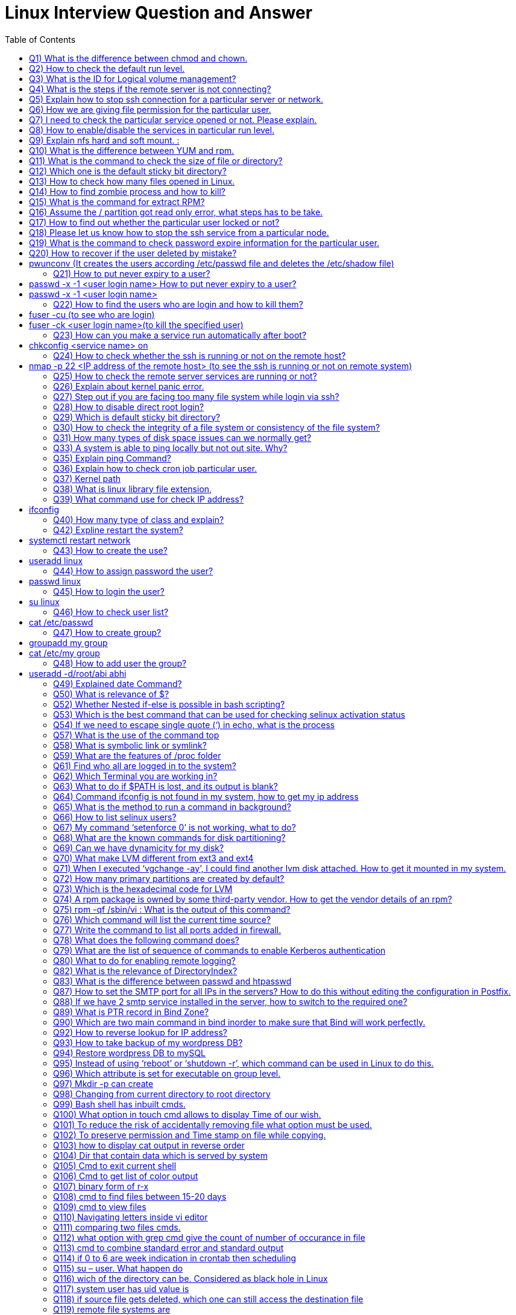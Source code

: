 :toc: auto
:toc-position: left
:toclevels: 3


= Linux Interview Question and Answer

== Q1) What is the difference between chmod and chown.

Chmod change  the file/directory permission

The Chown to change the ownership of a file or directory and ownership away to someone else.

== Q2) How to check the default run level.

Cat /etc/inittab or who –r

== Q3) What is the ID for Logical volume management?

LVM Id: 8e

== Q4) What is the steps if the remote server is not connecting?

Ping remote server IP. (to check  alive or not)

Make sure remote server sshd service enabled

If everything is ok, login remote server ILO, open the remote console and check the status

== Q5) Explain how to stop ssh connection for a particular server or network.

nmap

== Q6) How we are giving file permission for the particular user.

Setfacl –m u:username:permission filename

Getfacl username (to check the user permissions)

== Q7) I need to check the particular service opened or not. Please explain.

Netstat –anultp service name or port number

== Q8) How to enable/disable the services in particular run level.

Chkconfig –level 2 off

== Q9) Explain nfs hard and soft mount. :

Hard Mount : After restarting the server keep on search nfs mount partition until found the device, if the device not found server not will not boot,.

Soft mount: if device not found it will skip

== Q10) What is the difference between YUM and rpm.

Rpm: need local rpm file and dependencies

Yum: need repository (collections of rpm) local or internet

== Q11) What is the command to check the size of file or directory?

du –sh <file/dir>

== Q12) Which one is the default sticky bit directory?

/tmp

== Q13) How to check how many files opened in Linux.

Lsof

== Q14) How to find zombie process and how to kill?

ps aux |grep “defunct” and ps aux |grep Z  to Kill: In order to kill these processes, you need to find the parent process first.

pstree –paul and find parent process id, use kill -9

== Q15) What is the command for extract RPM?

rpm2cpio

== Q16) Assume the / partition got read only error, what steps has to be take.

Remount –o rw,remount

== Q17) How to find out whether the particular user locked or not?

/et/passwd (!!)

== Q18) Please let us know how to stop the ssh service from a particular node.

/etc/hosts.deny à sshd: ALL except Node IP

== Q19) What is the command to check password expire information for the particular user.

Chage –l username

== Q20) How to recover if the user deleted by mistake?

# pwunconv     (It creates the users according  /etc/passwd   file and deletes the  /etc/shadow   file)

== Q21) How to put never expiry to a user?

# passwd     -x    -1    <user login name> How to put never expiry to a user?

# passwd     -x    -1    <user login name>

== Q22) How to find the users who are login and how to kill them?

# fuser    -cu    (to see who are login)

# fuser    -ck    <user login name>(to kill the specified user)

== Q23) How can you make a service run automatically after boot?

# chkconfig <service  name>   on

== Q24) How to check whether the ssh is running or not on the remote host?

# nmap   -p  22    <IP address of the remote host>    (to see the ssh is running or not on remote system)

== Q25) How to check the remote server services are running or not?

Nmap servername portname

== Q26) Explain about kernel panic error.

Hardware error, Kernel error

== Q27) Step out if you are facing too many file system while login via ssh?

Lsof |wc –l (list of open files)

If more than 65k, open /etc/sysctl.conf increase the file.mx value and execute below command

Sysctl –p

== Q28) How to disable direct root login?

Using /etc/ssh/sshd_congig

== Q29) Which is default sticky bit directory?

/tmp

== Q30) How to check the integrity of a file system or consistency of the file system?

fsck   <device or partition name>command we can check the integrity of the file system.

The before running the fsck command first unmount that partition and then run fsck command.

== Q31) How many types of disk space issues can we normally get?
Disk is full.
Disk is failing or failed.
File system corrupted or crashed.
O/S is not recognizing the remote luns when scanning, …etc.,
== Q32) What is the command to check default run level.

The default run level command is /etc/inittab file in most Linux operating systems.

== Q33) A system is able to ping locally  but not out site. Why?
May be there is no access to outside.
May be outside is in a different network from the local.
May be permission is denied for that system to access outside.
If there is access, but router or modem or network switch or NIC may not be working to access the outside.
== Q34) If not able to create the file in any partition, what might be the issue.

Permission check and disk space getting full

== Q35) Explain ping Command?

The ping command is used to determine connectivity between hosts on a network

$ ping google.com

== Q36) Explain how to check cron job particular user.

Crontab –l –u rbtadmin

== Q37) Kernel path

/boot/grub/grub.cong

== Q38) What is linux library file extension,

.so

== Q39) What command use for check IP address?

# ifconfig

== Q40) How many type of class and explain?

There are Three types of class

class A 1-126
class B 128-191
class c 192-221
== Q41) What command use for save and exit?

:wq

== Q42) Expline restart the system?

# systemctl restart network

== Q43) How to create the use?

# useradd  linux

== Q44) How to assign password the user?

# passwd linux

== Q45) How to login the user?

# su linux

== Q46) How to check user list?

# cat /etc/passwd

== Q47) How to create group?

# groupadd my group

# cat /etc/my group

== Q48) How to add user the group?

# useradd  -d/root/abi abhi

== Q49) Explained date Command?

The date command displays/sets the system date and time like this.

$ date

$ date –set=”8 JUN 2017 13:00:00”

== Q50) What is relevance of $?

It reflects the status of previous command

If 0 – Success
If Non-Zero – Not Success
== Q51) What happens if #/bin/php as shebang in a script.

It considers the script as a PHP script

== Q52) Whether Nested if-else is possible in bash scripting?

YES

== Q53) Which is the best command that can be used for checking selinux activation status

getenforce

== Q54) If we need to escape single quote (‘) in echo, what is the process

Two ways

echo “‘hi’”
echo \’hi\’
== Q55) What is load-average in linux.

It’s the average of the usage of each CPU

It can be found with 4 commands

w
uptime
top
cat /proc/loadavg
== Q56) How tree format of format listed

pstree -pua

ps ax –forest

== Q57) What is the use of the command top

This command is the task manager of linux. We could able to find load average, memory usage, swap usage, total number of processes, CPU, Memory usage of each processes in sorted format.

== Q58) What is symbolic link or symlink?

It is shortcut of a big command, we can do this using the command ‘ln’

Eg: ln -s /usr/local/redis/bin/redis-cli /usr/bin/redis-cli

We can directly use the command redis-cli

== Q59) What are the features of /proc folder

All process identification is stored in this folder

It will list all process id as folders /proc/12435
It will show the command used by the process
It will show the files used by the process
Memory dump etc
== Q60) How to find a pattern from a file or command?

Use ‘grep’ command

Eg: cat /proc/meminfo  | grep MemFree

== Q61) Find who all are logged in to the system?

Use command

who -Hu

== Q62) Which Terminal you are working in?

Find it using ‘tty’ command or who command

== Q63) What to do if $PATH is lost, and its output is blank?

Fix it by adding atleast the system binary path, so that basic command

export PATH=/sbin:/usr/bin:/usr/sbin

== Q64) Command ifconfig is not found in my system, how to get my ip address

Use command

ip a

== Q65) What is the method to run a command in background?

command &

== Q66) How to list selinux users?

semanage user -l

== Q67) My command ‘setenforce 0’ is not working, what to do?

Edit /etc/selinux/config anf change the enforcement to disabled and reboot the server.

== Q68) What are the known commands for disk partitioning?

fdisk, parted

== Q69) Can we have dynamicity for my disk?

Yes, use LVM

== Q70) What make LVM different from ext3 and ext4

LVM is a utility for dynamically extent or shrink a volume. ext3, ext4, it is not possible.

== Q71) When I executed ‘vgchange -ay’, I could find another lvm disk attached. How to get it mounted in my system.

Once the above command is executed, the new volgroup will be available to use.

Then mount to a location like
 mount /dev/mapper/VolGroup/pv /mnt

== Q72) How many primary partitions are created by default?

4

== Q73) Which is the hexadecimal code for LVM

8e

== Q74) A rpm package is owned by some third-party vendor. How to get the vendor details of an rpm?

rpm -qi <package>

== Q75) rpm -qf /sbin/vi : What is the output of this command?

It gives the package in which the provided binary associated.

== Q76) Which command will list the current time source?

ntpd -q

== Q77) Write the command to list all ports added in firewall.

Firewall-cmd –list-ports

== Q78) What does the following command does?

(firewall-cmd –zone external –permanent –add-forward-port port=25:proto=tcp:toaddr=10.10.1.80)

It will forward the inward traffic of SMTP to the IP mentioned.

== Q79) What are the list of sequence of commands to enable Kerberos authentication

kadmin, ktadd, authconfig, kinit

== Q80) What to do for enabling  remote logging?
Open /etc/rsyslog.conf and add the following line.
*.* @@IP:514
systemctl restart rsyslog
== Q81) Which Directive in Apache Virtualhost defines the path of the web files?

DocumentRoot

== Q82) What is the relevance of DirectoryIndex?

It defines the file to be considered as index file. Eg ‘DirectoryIndex index.php index.html’ : In this it will find index.php first when the URL is accessed, if this file is not available, it will search for index.html as index page.

== Q83) What is the difference between passwd and htpasswd
Passwd is used for setting the password for a System User.
Htpasswd is used for setting the password for Apache Web User.
== Q84) Which SELinux policy is used for Apache WebServer?
For web files, httpd_sys_content_t is used
For NFS mount files, httpd_use_nfs
== Q85) Instead systemctl, which all commands used for handling apache service.

apachectl

apachectl -t : Checks Syntax
apachectl start/stop/restart : For handling service
== Q86) How to display all WebSite VirtualHost?

Use command : httpd -D DUMP_VHOSTS

== Q87) How to set the SMTP port for all IPs in the servers? How to do this without editing the configuration in Postfix.

Execute command : postconf -e inet_interfaces=all

== Q88) If we have 2 smtp service installed in the server, how to switch to the required one?

Use : alternatives –config mta (mta is mail transfer agent)

== Q89) What is PTR record in Bind Zone?

Its is Pointer Record for reverse lookup : Inorder to get hostname if IP is queried.

== Q90) Which are two main command in bind inorder to make sure that Bind will work perfectly.
named-checkzone
named-checkconf
== Q91) How to lookup a domain using public DNS?

dig @8.8.8.8 domainname

== Q92) How to reverse lookup for IP address?

dig -x IP-Address

== Q93) How to take backup of my wordpress DB?

Use command : mysqldump -hHOST -uUSER -pPASSWORD DB_NAME > DB_NAME.sql

== Q94) Restore wordpress DB to mySQL

mysql -hHOST -uUSER -pPASSWORD DB_NAME < DB_NAME.sql (Create DB prior using ‘create database db_name’)

== Q95) Instead of using ‘reboot’ or ‘shutdown -r’, which command can be used in Linux to do this.

Use Init command : init 6 (6 option is for reboot in Linux Runlevels)

== Q96) Which attribute is set for executable on group level.

setgid

chmod g+s /usr/bin/wall

== Q97) Mkdir -p can create

A.Both b and c

B.Parent directory

C.Sub directory

D None of above”]

A.Both b and c

== Q98) Changing from  current directory to root directory

A.cd /root

B.cd ..

C.cd /boot

D.cd /”]

B.cd ..

== Q99) Bash shell has inbuilt cmds.

They are

A.pushd

B.Popd

C .both

D.none

C .both

== Q100) What option in touch cmd allows to display Time of our wish.

A.Touch -t 201812190820 file

B.touch -t yyyymmddhrmin file

C.touch file

D.none”]

B.touch -t yyyymmddhrmin file

== Q101) To reduce the risk of accidentally removing file what option must be used.

A.Rm -i

B.Rm -rf

C.Rm

D.none of above”]

A.Rm -i

== Q102) To preserve permission and Time stamp on file while copying.

A.cp -p

B.cp  -s

C.cp -d

D.none of above”]

A.cp -p

== Q103)  how to display cat output in reverse order

A.cat file reverse

B.concate file

C.tac file

D.none”]

C.tac file

== Q104) Dir that contain data which is served by system

A./

B./root

C./srv

D./proc”]

C./srv

== Q105) Cmd to exit current  shell

A.ctrld

B.exit

C.logout

D.all of above”]

D.all of above

== Q106) Cmd to get list of color output

A.Ls – -color

B.Ugoa rwx

C.421 rwx

D.Chmod u=rwx,g+x file name.”]

A.Ls – -color

== Q107) binary form of r-x

A.5

B 101

C.401

D.1001″]

B. 101

== Q108) cmd to find files between 15-20 days

A.find /dirpath -mtime 15-20

B.find /dirpath -mtime +15 -mtime -20

C.find /dirpath |grep mtime 15-20

D.all”]

B.find /dirpath -mtime +15 -mtime -20

== Q109) cmd to view files

A.cat

B.more/less

C. head/tail

D.all”]

D.all

== Q110) Navigating letters inside vi editor

A.dfgp

B.hjkl

C.rpmn

D.none”]

B.hjkl

== Q111) comparing two files cmds.

A.none

B.vimdiff

C.sdiff

D.all”]

D.all

== Q112) what option with grep cmd give the count of  number of occurance in file

A.-i

B. -c

C.-v

D..none of above.”]

B. -c

== Q113) cmd to combine standard error and standard output

A.2>&1

B.2>

C. 1&2>

D.None”]

A.2>&1

== Q114) if 0 to 6 are week  indication in crontab then scheduling

Job in Monday will be”]

A.0

B.2

C.6

D.1″]

D.1

== Q115) su – user. What happen do

A.Setup user login environment similar as that of direct user

B.we need to use because it’s the only format to use su cmd

C.none of above

D.both a &b”]

A.Setup user login environment similar as that of direct user

== Q116) wich of the directory can be. Considered as black hole in Linux

A./Dev/null

B./Dev/tty

C./sbin

D./Mnt”]

B./Dev/tty

== Q117) system user has uid value is

A.0

B.1-499

C.500 to 65534

D.only root user have uid’s”]

B.1-499

== Q118) if source file gets deleted, which one can still access the destination file

A.Hard link

B.Source file cannot be delated

C.Soft link

D.Destination file is independent of source file”]

A.Hard link

== Q119) remote file systems are

A.ext3

B.ext2

C.nfs

D.a&b”]

C.nfs

== Q120) What blocks are created when formatting file system using extend file system in Linux

A.Master and superblock

B.Data and inode block

C.Both a&b

D.None

C.Both a&b

== Q121) option to erase rpm package in Linux.

A.-d

B.-dv

C.-q

D.-ev”]

D.-ev

== Q122) to remove a file system..unmounting is done first

A .ture

B.False”]

A .ture

== Q123) cmd to check ram available space in linux

A .free -ram

B.free -m

C.none

D.both”]

B.free -m

== Q124) Which file in system is responsible for providing sudo access

A./etc/config

B./etc/sudoers

C./etc/proc

D./etc/visudo”]

B./etc/sudoers

== Q125) Cmd to put user password to non-expiry state.

A.Passed user

B.Passwd -x 99999 user

C.Psswwd -e user

D.None”]

B.Passwd -x 99999 user

== Q126) cmd to copy files in between the connected server

A.scp filename user@server:/destination

B.winscp filename user@server:/destination

C.cp -v filename user@server:/destination

D.None”]

A.scp filename user@server:/destination

== Q127) cmd to make ext file systems

A.resize2fs ext

B.mkfs ext

C.pvcreate ext

D.lvcreate ext”]

B.mkfs ext

== Q128) authentication logs are available in

A./Var/log/messages

B./var/log/secure

C./var/log/auth.log

D./var/log/dmseg”]

C./var/log/auth.log

== Q129) rebooting server can be followed by

A.reboot

B.init 6

C.init 0

D.Both a&b”]

D.Both a&b

== Q130) What is the directory name where ssh key pair gets generated( ssh-keygen -t rsa)

A./etc/config

B..ssh

C.ssh

D./etc/security”]

B..ssh

== Q131) which of the below is not a filter cmd

A.sed

B.pipe

C.export

D.cat”]

C.export

== Q132) jobs can be schedule using

A.crontab

B.at cmd

C.both a and b

D.sudoers file”]

C.both a and b

== Q133) which cmd gives info on how long server is running after it starts

A.time

B.server time

C.uptime

D.reboot time”]

C.uptime

== Q134) How to make a file immutable / ubdeletable in linux ?

chattr +i filename

== Q135) which  is network related cmd in lnux

A.Ifconfig

B.traceroute

C.netstat -m

D.all”]

D.all

== Q136) which cmd is used to renice the process or priority

A.nice

B.ps

C.renice

D.all of above”]

C.renice

== Q137) Cmds to see system usage on linux

A.top

B.ps

C.vmstat

D.only a b

E.all”]

E.all

== Q138) troubleshooting tools  in Linux

A.fuser

B.vmstat

C.chroot

D.all”]

D.all

== Q139) The partitioning of disk in primary partition defines under

A.bootloader

B.Master boot record

C.Kernel

D.None of them.”]

B.Master boot record

== Q140) to mark the created swap space as permanent..one must put entry in

A./etc/crontab

B./etc/config

C./etc/fstab

D.None”]

C./etc/fstab

== Q141) Where is rpm database located in linux

A./Var/lib/

B./Var/lib/db/rpm

C./Var/rpm

D.Var/lib/rpm”]

D.Var/lib/rpm

== Q142) cmd to change hostname to Rakesh

A.sysctl kernal.host=Rakesh

B.sysctl kernal.hostname=Rakesh

C.both b and a”]

D.None

B.sysctl kernal.hostname=Rakesh

== Q143) To check the status of  inbuilt firewall  in Linux

A.service iptables status

B.service network status

C.both of them

D.none of them.”]

A.service iptables status

== Q144) cmd to create samba password

A.smbpassword -a user

B.passwd user

C.sambapasswd user

D.None of them.”]

A.smbpassword -a user

== Q145) ssh protocols features  are

A.to provide secure channel

B.no one can intercept the communication

C.authentication info are less secure.

D.a &b”]

D.a &b

== Q146) removing subscriptions cmds in ljnux

A.subscription-manager –remove –serial=serial number

B.subscription-manager remove –serialnumber

C.subscription-manager remove –serial=serial number

D.none”]

C.subscription-manager remove –serial=serial number

== Q147) Explain the softcopy and hard copy and syntax.
Ls –s <souce > <target>
Ls <source> <target>
== Q148) Describe the fields’ ls –lrt fields

It will give 9 fileds file type, dir/file, file permissions, file owner, file group, file size, file access time, file name

== Q149) How to find all the opened files in a dir

By using lsof

== Q150) How to transfer files from ne server to another server

Using ftp, sftp

== Q151) How to get +100 MB files in file system

Find . –type  f -size +100M

== Q152) How to get the count of word in a file

Grep –c “pattern” <fle_name?

== Q153) How to kill the process

Kill -9 , Kill -9 and kill -15 difference

== Q154) How to replace a string

Using sed

== Q155) How to get 90 line form file

Sed –n 90 filename

== Q156) What is the use of scp command in linux ?

SCP command stands for secure copy. It is used to copy/download data from one machine to another machine.

== Q157) What is telnet and what does it do ?

the telnet command is used to check the connectivity to other servers. It helps you to check whether you are able to talk to another server or now. Ex: telnet 192.0.0.1 22 where 22 is the port number.

== Q158) What is a bastion host ?

A bastion host is also known as jump server. It is used to connect from one machine to another machine securely. Bastion hosts are used to connecting to private servers securely.

== Q159) Name some of the text editors that are available in Linux ?

Some of the common text editors that are available in Linux are vi/vim, nano, subl, gedit, atom, emacs. Vi is the default editor that you have in Linux machines.

== Q160) What are the different zip files formats that are available in Linux ?

The different zip formats in Linux are zip, gzip and bzip.

== Q161) What is the difference between cp and mv command ?

cp command stands for copy and is used to copy data from one location to another. mv stands for the move and is used to move data from one location to another.

== Q162) How can you run a process in the background in Linux ?

You can run a process in the background by pressing ctrl+z command.

== Q163) What is the use of ‘chown’ command ?

chown stands for ‘change ownership’ and is used to change the ownership of a file or directory. Eg: chown username.username <filename>.

== Q164) What is Server?
A server is a tool which does the activity like storing, load balancing, running the application process ( Mobile/laptop which has more memory)
whatever if accessible in the network, we may name that as differently, But all are servers only. Exam: routers, LDAP, switch, etc
== Q165) why do we need OS – Operating system?
OS is supporting between the hardware and the user request in every Application. this will do backround processes
hardware don’t understand what the user needs
== Q166) Linux Commands?
mkdir – create the directory
cd – to go Path for directory
rm,rf removing the directory or files
scp – file moving from one server to another server
== Q167) how to connect one server from another server?
using SSH, we can connect
we have to keep the public k
ey of A server to B server
then we can connect A server from B server
== Q168) What is Memory?
RAM
ROM
Cache
== Q169) how application works?

for an application (depends on the requirement ) needs below:

Apache
tomcat
Database
Load balancer
SSO –  Single Sign-On
LDAP
== Q170) when user access the application url, it will go to recursive resolver (There it will check the urls end like .org,.com,etc..)then root server from there it will connect with other root servers then will find the IP from DNS (Domaqin name system). DNS will be available between particular regions with interconnection
After finding the IP address of an Application will search with that
for that Subnet will help on that
In this OSI model will come
== Q171) Tyes of layers

physical,Data(MAC) ,network(IP), transport(TCP/UDP), Session, Presentation, Application

while finding the destination IP Address then it will go to many topics

Firewall
Types of networks (Private/Public)
Routers
Ports, SFTP,FTP,HTTP
Ethernet
ISP – Internet Service Provider
Wi-Fi
== Q172) Then the request will to user System,vice versa

In the destination server,via Apache, tomcat the request would be analyzed and based on the request that will reply to the user

== Q173) In the Windows we can Check the logs from the Event viewer, Linux under Server logs,Catalina.out,nohup.out

nohup would be useful to run the process when the user logged off

== Q174) what is the commnd to check the free memory in server

free -m

== Q175) file to check the O.S user,home directory details

/etc/passwd

== Q176) file to check the group and groupid detaiks

/etc/groups

== Q177) command to display filesystems

df -h

== Q178) command to check interface/ip details

ifconfig

== Q179) file to check/change the hosname details

/etc/hosts

== Q180) commsnd to securely login to server

ssh

== Q181) which user in server has all the administrative privileges

root

== Q182) how do a normal user executed the highly root privileges

using SUDO

== Q183) command to check all the process running on the server

ps -ef

== Q184) frequently used editor in linux

vi

== Q185) command to search the files for required pattern

grep

== Q186) command to check the top process,CPU utilizatio,swap utilization

top

== Q187) command to list the volumes attached to the server

lsblk

== Q188) how to you create a soft link for the file

ln -s

== Q189) command to delete the file

rm

== Q190) command to change the permission of the file

chmod

== Q191) command to create user

useradd

== Q192) command to create directory

mkdir

== Q193) command to create a file

cat

== Q194) command to create a file with 0 bytes

touch

== Q195) command to view the file page/page

more

== Q196) command to reboot the server

reboot

== Q197) command to install updates in silent

yum update -y

== Q198) command to install http

yum install -y httpd

== Q199) command to start apache

srvctl start http

== Q200) how do you switch user

su – <username>

== Q201) where do tempfiles stored

/tmp

== Q202) how to configure passwordless login between servers

generate the ssh keys and store it in .ssh/Authorizedkeys

== Q203) Do commands in linux are case sensitive

Yes

== Q204) how to redirect output to the file

cat test >> output.log

== Q205) command to overwrite the logfile

logfile

== Q206) Command to append to the logfile

>

== Q207) file to enter the filesystem information so that they will be mounted automatically after reboot

/etc/fstab

== Q208) command to know the logged in username
whoami
<OR>
id
== Q209) Command to change ownership of the file

chown
